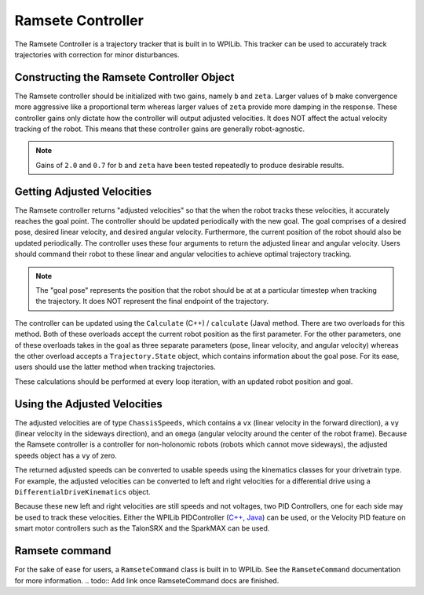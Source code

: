 Ramsete Controller
==================
The Ramsete Controller is a trajectory tracker that is built in to WPILib. This tracker can be used to accurately track trajectories with correction for minor disturbances.

Constructing the Ramsete Controller Object
------------------------------------------
The Ramsete controller should be initialized with two gains, namely ``b`` and ``zeta``. Larger values of ``b`` make convergence more aggressive like a proportional term whereas larger values of ``zeta`` provide more damping in the response. These controller gains only dictate how the controller will output adjusted velocities. It does NOT affect the actual velocity tracking of the robot. This means that these controller gains are generally robot-agnostic.

.. note:: Gains of ``2.0`` and ``0.7`` for ``b`` and ``zeta`` have been tested repeatedly to produce desirable results.

Getting Adjusted Velocities
---------------------------
The Ramsete controller returns "adjusted velocities" so that the when the robot tracks these velocities, it accurately reaches the goal point. The controller should be updated periodically with the new goal. The goal comprises of a desired pose, desired linear velocity, and desired angular velocity. Furthermore, the current position of the robot should also be updated periodically. The controller uses these four arguments to return the adjusted linear and angular velocity. Users should command their robot to these linear and angular velocities to achieve optimal trajectory tracking.

.. note:: The "goal pose" represents the position that the robot should be at at a particular timestep when tracking the trajectory. It does NOT represent the final endpoint of the trajectory.

The controller can be updated using the ``Calculate`` (C++) / ``calculate`` (Java) method. There are two overloads for this method. Both of these overloads accept the current robot position as the first parameter. For the other parameters, one of these overloads takes in the goal as three separate parameters (pose, linear velocity, and angular velocity) whereas the other overload accepts a ``Trajectory.State`` object, which contains information about the goal pose. For its ease, users should use the latter method when tracking trajectories.

.. tabs::

   .. code-tab:: java

      Trajectory.State goal = trajectory.sample(3.4); // sample the trajectory at 3.4 seconds from the beginning
      ChassisSpeeds adjustedSpeeds = controller.calculate(currentRobotPose, goal);


   .. code-tab:: c++

      const Trajectory::State goal = trajectory.Sample(3.4_s); // sample the trajectory at 3.4 seconds from the beginning
      ChassisSpeeds adjustedSpeeds = controller.Calculate(currentRobotPose, goal);

These calculations should be performed at every loop iteration, with an updated robot position and goal.

Using the Adjusted Velocities
-----------------------------
The adjusted velocities are of type ``ChassisSpeeds``, which contains a ``vx`` (linear velocity in the forward direction), a ``vy`` (linear velocity in the sideways direction), and an ``omega`` (angular velocity around the center of the robot frame). Because the Ramsete controller is a controller for non-holonomic robots (robots which cannot move sideways), the adjusted speeds object has a ``vy`` of zero.

The returned adjusted speeds can be converted to usable speeds using the kinematics classes for your drivetrain type. For example, the adjusted velocities can be converted to left and right velocities for a differential drive using a ``DifferentialDriveKinematics`` object.

.. tabs::

   .. code-tab:: java

      ChassisSpeeds adjustedSpeeds = controller.calculate(currentRobotPose, goal);
      DifferentialDriveWheelSpeeds wheelSpeeds = kinematics.toWheelSpeeds(adjustedSpeeds);
      double left = wheelSpeeds.leftMetersPerSecond;
      double right = wheelSpeeds.rightMetersPerSecond;

   .. code-tab:: cpp

      ChassisSpeeds adjustedSpeeds = controller.Calculate(currentRobotPose, goal);
      DifferentialDriveWheelSpeeds wheelSpeeds = kinematics.ToWheelSpeeds(adjustedSpeeds);
      units::meter_per_second_t left = wheelSpeeds.left;
      units::meter_per_second_t right = wheelSpeeds.right;

Because these new left and right velocities are still speeds and not voltages, two PID Controllers, one for each side may be used to track these velocities. Either the WPILib PIDController (`C++ <https://first.wpi.edu/FRC/roborio/development/docs/cpp/classfrc2_1_1PIDController.html>`_, `Java <https://first.wpi.edu/FRC/roborio/development/docs/java/edu/wpi/first/wpilibj/controller/PIDController.html>`_) can be used, or the Velocity PID feature on smart motor controllers such as the TalonSRX and the SparkMAX can be used.

Ramsete command
---------------
For the sake of ease for users, a ``RamseteCommand`` class is built in to WPILib. See the ``RamseteCommand`` documentation for more information.
.. todo:: Add link once RamseteCommand docs are finished.
